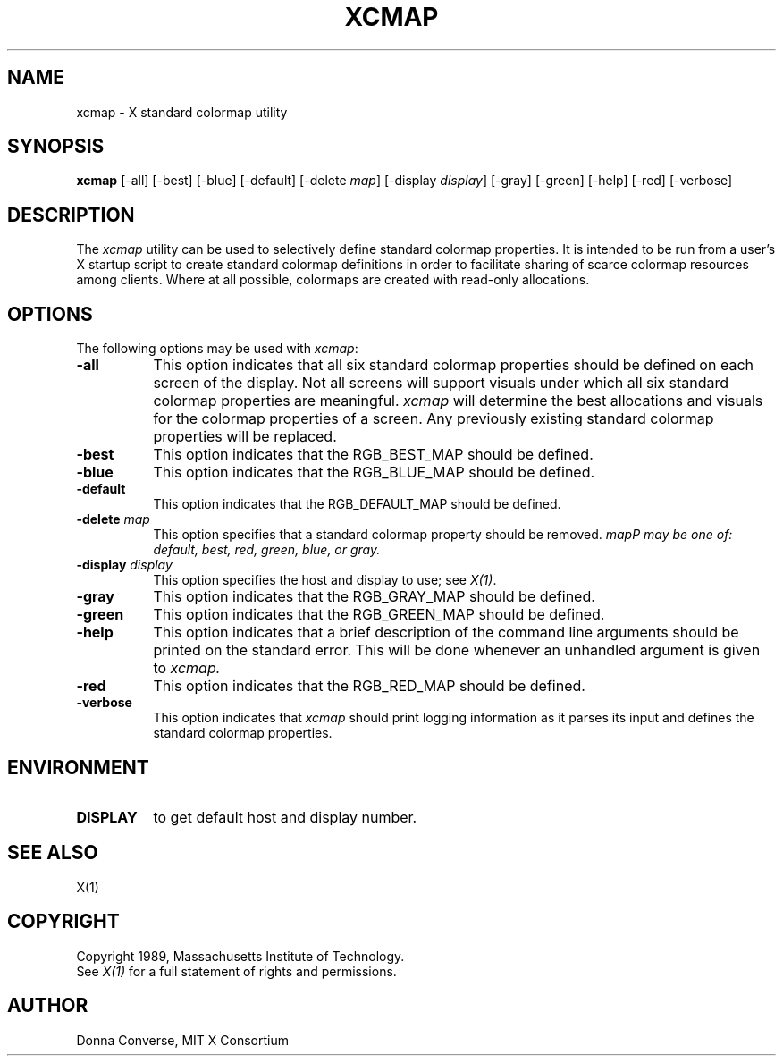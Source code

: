 .de EX		\"Begin example
.ne 5
.if n .sp 1
.if t .sp .5
.nf
.in +.5i
..
.de EE
.fi
.in -.5i
.if n .sp 1
.if t .sp .5
..
.TH XCMAP 1 "21 March 1989" "X Version 11"
.SH NAME
xcmap - X standard colormap utility
.SH SYNOPSIS
.B xcmap
[-all] [-best] [-blue] [-default] [-delete \fImap\fP] [-display \fIdisplay\fP]
[-gray] [-green] [-help] [-red] [-verbose]
.SH DESCRIPTION
.PP
The \fIxcmap\fP utility can be used to selectively define standard colormap
properties.  It is intended to be run from a user's X startup script to
create standard colormap definitions in order to facilitate sharing of
scarce colormap resources among clients.  Where at all possible, colormaps
are created with read-only allocations.
.SH OPTIONS
.PP
The following options may be used with \fIxcmap\fP:
.TP 8
.B \-all
This option indicates that all six standard colormap properties should be
defined on each screen of the display.  Not all screens will support 
visuals under which all six standard colormap properties are meaningful.
\fIxcmap\fP will determine the best 
allocations and visuals for the colormap properties of a screen. Any
previously existing standard colormap properties will be replaced.
.TP 8
.B \-best
This option indicates that the RGB_BEST_MAP should be defined.
.TP 8
.B \-blue 
This option indicates that the RGB_BLUE_MAP should be defined.
.TP 8
.B \-default
This option indicates that the RGB_DEFAULT_MAP should be defined.
.TP 8
.B \-delete \fImap\fP
This option specifies that a standard colormap property should be removed.
\fImap\P may be one of: default, best, red, green, blue, or gray.
.TP 8
.B \-display \fIdisplay\fP
This option specifies the host and display to use; see \fIX(1)\fP.
.TP 8
.B \-gray
This option indicates that the RGB_GRAY_MAP should be defined.
.TP 8
.B \-green
This option indicates that the RGB_GREEN_MAP should be defined.
.TP 8
.B \-help
This option indicates that a brief description of the command line arguments
should be printed on the standard error.  This will be done whenever an
unhandled argument is given to
.I xcmap.
.TP 8
.B \-red
This option indicates that the RGB_RED_MAP should be defined.
.TP 8
.B \-verbose
This option indicates that \fIxcmap\fP should
print logging information as it parses its input and defines the
standard colormap properties.
.SH ENVIRONMENT
.PP
.TP 8
.B DISPLAY
to get default host and display number.
.SH SEE ALSO
X(1)
.SH COPYRIGHT
Copyright 1989, Massachusetts Institute of Technology.
.br
See \fIX(1)\fP for a full statement of rights and permissions.
.SH AUTHOR
Donna Converse, MIT X Consortium


